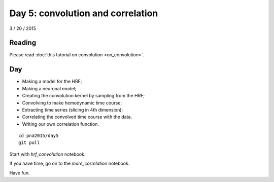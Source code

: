 ##################################
Day 5: convolution and correlation
##################################

3 / 20 / 2015

*******
Reading
*******

Please read :doc:`this tutorial on convolution <on_convolution>`.

***
Day
***

* Making a model for the HRF;
* Making a neuronal model;
* Creating the convolution kernel by sampling from the HRF;
* Convolving to make hemodynamic time course;
* Extracting time series (slicing in 4th dimension);
* Correlating the convolved time course with the data.
* Writing our own correlation function.

::

    cd pna2015/day5
    git pull

Start with `hrf_convolution` notebook.

If you have time, go on to the `more_correlation` notebook.

Have fun.
